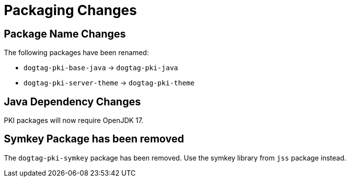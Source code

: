 = Packaging Changes =

== Package Name Changes ==

The following packages have been renamed:

* `dogtag-pki-base-java` -> `dogtag-pki-java`
* `dogtag-pki-server-theme` -> `dogtag-pki-theme`

== Java Dependency Changes ==

PKI packages will now require OpenJDK 17.

== Symkey Package has been removed ==

The `dogtag-pki-symkey` package has been removed.
Use the symkey library from `jss` package instead.
